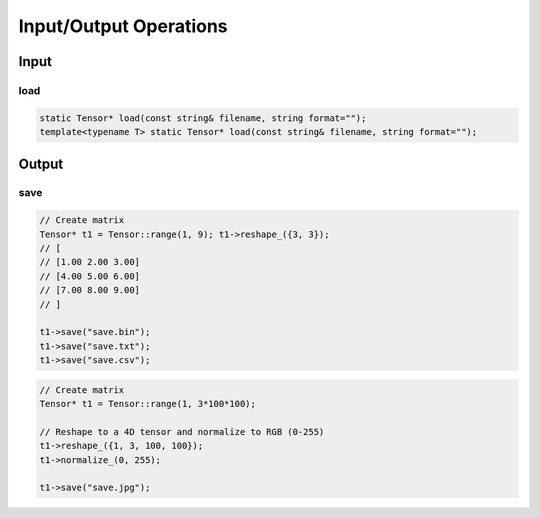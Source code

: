 Input/Output Operations
========================


Input
-----------------------

load
^^^^^^^^^^^

.. doxygenfunction:: Tensor::load(const string &filename, string format = "")

.. code-block:: c++

    static Tensor* load(const string& filename, string format="");
    template<typename T> static Tensor* load(const string& filename, string format="");
    


Output
-----------------------

save
^^^^^^^^

.. doxygenfunction:: Tensor::save

.. code-block:: c++

    // Create matrix
    Tensor* t1 = Tensor::range(1, 9); t1->reshape_({3, 3});
    // [
    // [1.00 2.00 3.00]
    // [4.00 5.00 6.00]
    // [7.00 8.00 9.00]
    // ]

    t1->save("save.bin");
    t1->save("save.txt");
    t1->save("save.csv");


.. code-block:: c++

    // Create matrix
    Tensor* t1 = Tensor::range(1, 3*100*100);

    // Reshape to a 4D tensor and normalize to RGB (0-255)
    t1->reshape_({1, 3, 100, 100});
    t1->normalize_(0, 255);

    t1->save("save.jpg");

.. image:: ../_static/images/demos/save.jpg
    :width: 256
    :align: center
    :alt: Save tensor as an image

